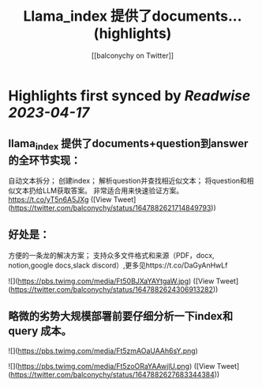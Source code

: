 :PROPERTIES:
:title: Llama_index 提供了documents... (highlights)
:author: [[balconychy on Twitter]]
:full-title: "Llama_index 提供了documents..."
:category: #tweets
:url: https://twitter.com/balconychy/status/1647882621714849793
:END:

* Highlights first synced by [[Readwise]] [[2023-04-17]]
** llama_index 提供了documents+question到answer的全环节实现：
自动文本拆分；
创建index；
解析question并查找相近似文本；
将question和相似文本扔给LLM获取答案。
非常适合用来快速验证方案。
https://t.co/yT5n6A5JXg ([View Tweet](https://twitter.com/balconychy/status/1647882621714849793))
** 好处是：
方便的一条龙的解决方案；
支持众多文件格式和来源（PDF，docx, notion,google docs,slack discord）,更多见https://t.co/DaGyAnHwLf 

![](https://pbs.twimg.com/media/Ft50BJXaYAYtgaW.jpg) ([View Tweet](https://twitter.com/balconychy/status/1647882624306913282))
** 略微的劣势大规模部署前要仔细分析一下index和query 成本。 

![](https://pbs.twimg.com/media/Ft5zmAOaUAAh6sY.png) 

![](https://pbs.twimg.com/media/Ft5zoORaYAAwjlU.png) ([View Tweet](https://twitter.com/balconychy/status/1647882627683344384))